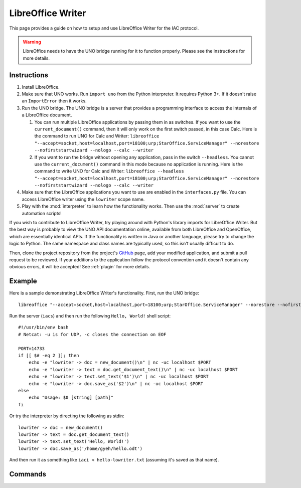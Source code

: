 .. _lowriter:

******************
LibreOffice Writer
******************

.. default-domain:: py

.. index::
   single: libreoffice
   single: writer
   single: application

.. module:: lowriter
   :synopsis: The LibreOffice Writer application implementataion and documentation
.. sectionauthor:: Risto Stevcev <risto1@gmail.com>


This page provides a guide on how to setup and use LibreOffice Writer for the IAC protocol.

.. warning::
    LibreOffice needs to have the UNO bridge running for it to function properly. Please see the instructions 
    for more details.



Instructions
============

#. Install LibreOffice.
   
#. Make sure that UNO works. Run ``import uno`` from the Python interpreter. It requires Python 3+. If it doesn't raise an ``ImportError`` then it works.

#. Run the UNO bridge. The UNO bridge is a server that provides a programming interface to access the internals of a LibreOffice document. 
 
   #. You can run multiple LibreOffice applications by passing them in as switches. If you want to use the ``current_document()`` command, then it will 
      only work on the first switch passed, in this case Calc. Here is the command to run UNO for Calc and Writer:
      ``libreoffice "--accept=socket,host=localhost,port=18100;urp;StarOffice.ServiceManager" --norestore --nofirststartwizard --nologo --calc --writer``
   
   #. If you want to run the bridge without opening any application, pass in the switch ``--headless``. You cannot use the ``current_document()`` command 
      in this mode because no application is running. Here is the command to write UNO for Calc and Writer:
      ``libreoffice --headless "--accept=socket,host=localhost,port=18100;urp;StarOffice.ServiceManager" --norestore --nofirststartwizard --nologo --calc --writer`` 

#. Make sure that the LibreOffice applications you want to use are enabled in the ``interfaces.py`` file. You can access LibreOffice writer using the ``lowriter`` 
   scope name.

#. Play with the :mod:`interpreter` to learn how the functionality works. Then use the :mod:`server` to create automation scripts! 

If you wish to contribute to LibreOffice Writer, try playing around with Python's library imports for LibreOffice Writer. But the best way is probably to view the 
UNO API documentation online, available from both LibreOffice and OpenOffice, which are essentially identical APIs. If the functionality is written in Java or another 
language, please try to change the logic to Python. The same namespace and class names are typically used, so this isn't usually difficult to do.

Then, clone the project repository from the project's GitHub_ page, add your modified application, and submit a pull request to be reviewed. If 
your additions to the application follow the protocol convention and it doesn't contain any obvious errors, it will be
accepted! See :ref:`plugin` for more details.



Example
=======

Here is a sample demonstrating LibreOffice Writer's functionality. First, run the UNO bridge::

   libreoffice "--accept=socket,host=localhost,port=18100;urp;StarOffice.ServiceManager" --norestore --nofirststartwizard --nologo --writer

Run the server (``iacs``) and then run the following ``Hello, World!`` shell script::

    #!/usr/bin/env bash
    # Netcat: -u is for UDP, -c closes the connection on EOF

    PORT=14733
    if [[ $# -eq 2 ]]; then
        echo -e "lowriter -> doc = new_document()\n" | nc -uc localhost $PORT 
        echo -e "lowriter -> text = doc.get_document_text()\n" | nc -uc localhost $PORT
        echo -e "lowriter -> text.set_text('$1')\n" | nc -uc localhost $PORT
        echo -e "lowriter -> doc.save_as('$2')\n" | nc -uc localhost $PORT
    else
        echo "Usage: $0 [string] [path]"
    fi

Or try the interpreter by directing the following as stdin::

    lowriter -> doc = new_document()
    lowriter -> text = doc.get_document_text()
    lowriter -> text.set_text('Hello, World!')
    lowriter -> doc.save_as('/home/gyeh/hello.odt')

And then run it as something like ``iaci < hello-lowriter.txt`` (assuming it's saved as that name).



Commands
========

.. function:: current_document()
   Selects the currently active document. Doesn't work if UNO is in headless mode.
   Example usage:
  
   *lowriter -> doc = current_document()*

   :return: A *document* object.

.. function:: load_document(path)
   Example usage:

   *lowriter -> doc = load_document('/home/gyeh/hello.odt')*

   :param str path: The path where the document is (must end with *.odt*)
   :return: A *document* object.

.. function:: new_document()
   Example usage:

   *lowriter -> doc = new_document()*

   :return: A *document* object.

.. function:: document.save_as(path)
   Example usage:

   *lowriter -> doc.save_as('/home/gyeh/hello.odt')*

   :param str path: The path to save the document to (must end with *.odt*)
   :return: *True* on success, *False* otherwise.

.. function:: document.save_as_pdf(path)
   Example usage:

   *lowriter -> doc.save_as_pdf('/home/gyeh/hello.pdf')*

   :param str path: The path to save the document to (must end with *.pdf*)
   :return: *True* on success, *False* otherwise.

.. function:: document.select_text()
   Selects the text that's currently highlighted in the document. Doesn't work if UNO is in headless mode.
   Example usage:

   *lowriter -> document.select_text()*

   :return: A *text_range* object.

.. function:: document.get_document_text()
   Selects the document text. This inherits a *text_range* object's properties.
   Example usage:

   *lowriter -> document.get_document_text()*

   :return: A *text* object (inherits *text_range*).

.. function:: text_range.set_text(string)
   Example usage:

   *lowriter -> text_range.set_text("Hello, World!")*

   :param str string: A string to set the text range contents to.
   :return: *True* on success, *False* otherwise.

.. function:: text_range.get_text()
   Example usage:

   *lowriter -> text_range.get_text()*
  
   :return: The text_range's text.

.. function:: text_range.weight('bold')
   Example usage:

   *lowriter -> text_range.weight('bold')*

   :return: *True* on success, *False* otherwise.


.. _GitHub: https://github.com/Risto-Stevcev/iac-protocol 
